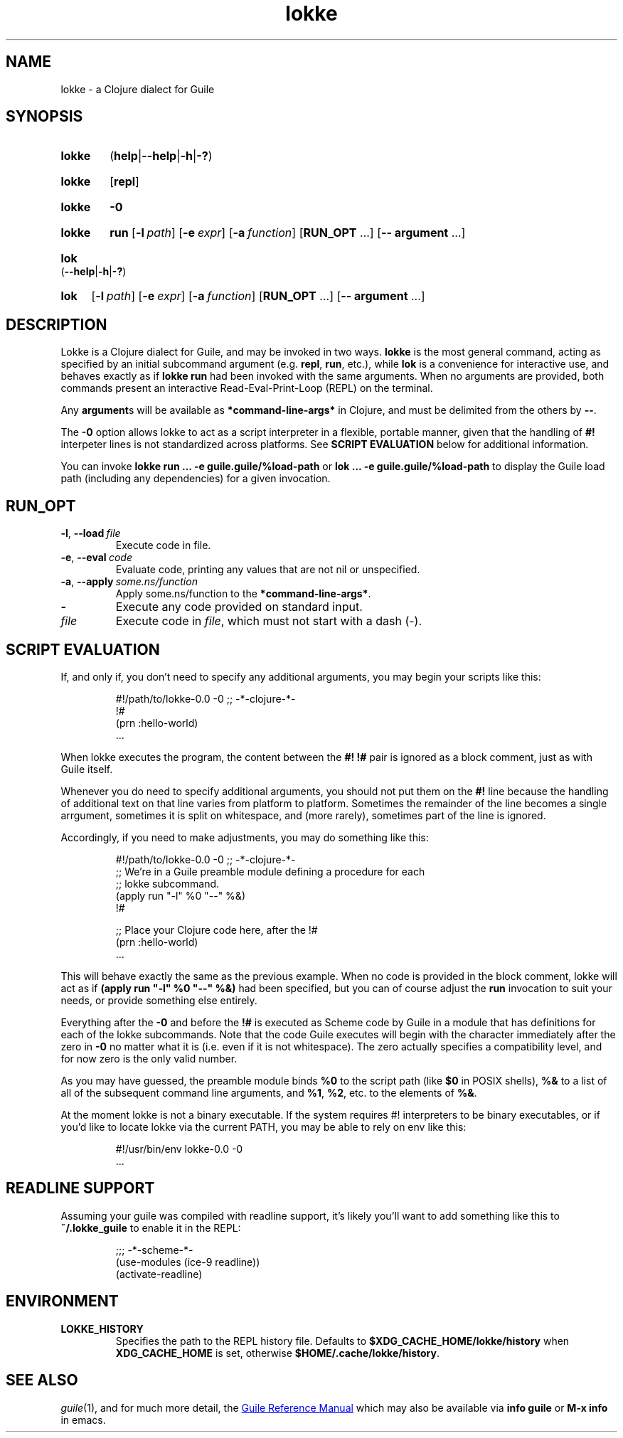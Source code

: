 .\" The macros used below are those described in groff_man(7)
.
.TH lokke 1 2020-04-11 "0.0.1"
.
.SH NAME
lokke \- a Clojure dialect for Guile
.
.SH SYNOPSIS
.SY lokke
.RB ( help | \-\-help | \-h | \-? )
.YS
.SY lokke
.RB [ repl ]
.YS
.SY lokke
.B \-0
.YS
.SY lokke
.B run
.OP \-l path
.OP \-e expr
.OP \-a function
.RB [ RUN_OPT
\&.\|.\|.\&]
.RB [ \-\-
.B argument
\&.\|.\|.\&]
.YS
.SY lok
.RB ( \-\-help | \-h | \-? )
.YS
.SY lok
.OP \-l path
.OP \-e expr
.OP \-a function
.RB [ RUN_OPT
\&.\|.\|.\&]
.RB [ \-\-
.B argument
\&.\|.\|.\&]
.YS
.
.SH DESCRIPTION
Lokke is a Clojure dialect for Guile, and may be invoked in two ways.
.B lokke
is the most general command, acting as specified by an initial
subcommand argument (e.g.
.BR repl ,
.BR run ,
etc.), while
.B lok
is a convenience for interactive use, and behaves exactly as if
.B lokke run
had been invoked with the same arguments.  When no arguments are
provided, both commands present an interactive Read-Eval-Print-Loop
(REPL) on the terminal.
.P
Any
.BR argument s
will be available as
.B *command-line-args*
in Clojure, and must be delimited from the others by
.BR \-\- .
.P
The
.B \-0
option allows lokke to act as a script interpreter in a flexible,
portable manner, given that the handling of
.B #!
interpeter lines is not standardized across platforms.  See
.B SCRIPT EVALUATION
below for additional information.
.P
You can invoke
.B lokke run ... -e guile.guile/%load-path
or
.B lok ... -e guile.guile/%load-path
to display the Guile load path (including any dependencies) for a
given invocation.
.
.SH RUN_OPT
.TP
.BI \-l \fR,\ \fB\-\-load \fI\ file
Execute code in file.
.TP
.BI \-e \fR,\ \fB\-\-eval \fI\ code
Evaluate code, printing any values that are not nil or unspecified.
.TP
.BI \-a \fR,\ \fB\-\-apply \fI\ some.ns/function
Apply some.ns/function to the
.BR *command-line-args* .
.TP
.B -
Execute any code provided on standard input.
.TP
.I file
Execute code in
.IR file ,
which must not start with a dash (-).
.
.SH SCRIPT EVALUATION
If, and only if, you don't need to specify any additional arguments,
you may begin your scripts like this:
.P
.RS
.EX
#!/path/to/lokke-0.0 -0 ;; -*-clojure-*-
!#
(prn :hello-world)
\&.\|.\|.\&
.EE
.RE
.P
When lokke executes the program, the content between the
.B #!
.B !#
pair is ignored as a block comment, just as with Guile itself.
.P
Whenever you do need to specify additional arguments, you should not
put them on the
.B #!
line because the handling of additional text on that line varies from
platform to platform.  Sometimes the remainder of the line becomes a
single arrgument, sometimes it is split on whitespace, and (more
rarely), sometimes part of the line is ignored.

Accordingly, if you need to make adjustments, you may do something
like this:
.P
.RS
.EX
#!/path/to/lokke-0.0 -0 ;; -*-clojure-*-
;; We're in a Guile preamble module defining a procedure for each
;; lokke subcommand.
(apply run "-l" %0 "--" %&)
!#

;; Place your Clojure code here, after the !#
(prn :hello-world)
\&.\|.\|.\&
.EE
.RE
.P
This will behave exactly the same as the previous example.  When no
code is provided in the block comment, lokke will act as if
.B (apply run """-l""" %0 """--""" %&)
had been specified, but you can of course adjust the
.B run
invocation to suit your needs, or provide something else entirely.
.P
Everything after the
.B \-0
and before the
.B !#
is executed as Scheme code by Guile in a module that has definitions
for each of the lokke subcommands.  Note that the code Guile executes
will begin with the character immediately after the zero in
.B \-0
no matter what it is (i.e. even if it is not whitespace).  The zero
actually specifies a compatibility level, and for now zero is the only
valid number.
.P
As you may have guessed, the preamble module binds
.B %0
to the script path (like
.B $0
in POSIX shells),
.B %&
to a list of all of the subsequent command line arguments, and
.BR %1 ,
.BR %2 ,
etc. to the elements of
.BR %& .
.P
At the moment lokke is not a binary executable.  If the system
requires #! interpreters to be binary executables, or if you'd like to
locate lokke via the current PATH, you may be able to rely on env like
this:
.P
.RS
.EX
#!/usr/bin/env lokke-0.0 -0
\&.\|.\|.\&
.EE
.RE
.
.SH READLINE SUPPORT
Assuming your guile was compiled with readline support, it's likely
you'll want to add something like this to
.B ~/.lokke_guile
to enable it in the REPL:
.P
.RS
.EX
;;; -*-scheme-*-
(use-modules (ice-9 readline))
(activate-readline)
.EE
.RE
.
.SH ENVIRONMENT
.TP
.B LOKKE_HISTORY
Specifies the path to the REPL history file.  Defaults to
.B $XDG_CACHE_HOME/lokke/history
when
.B XDG_CACHE_HOME
is set, otherwise
.BR $HOME/.cache/lokke/history .
.
.SH SEE ALSO
.
.IR guile (1),
and for much more detail, the
.UR https://www.gnu.org/software/guile/manual/html_node/index.html
Guile Reference Manual
.UE
which may also be available via
.BR info\ guile
or
.B M-x info
in emacs.
